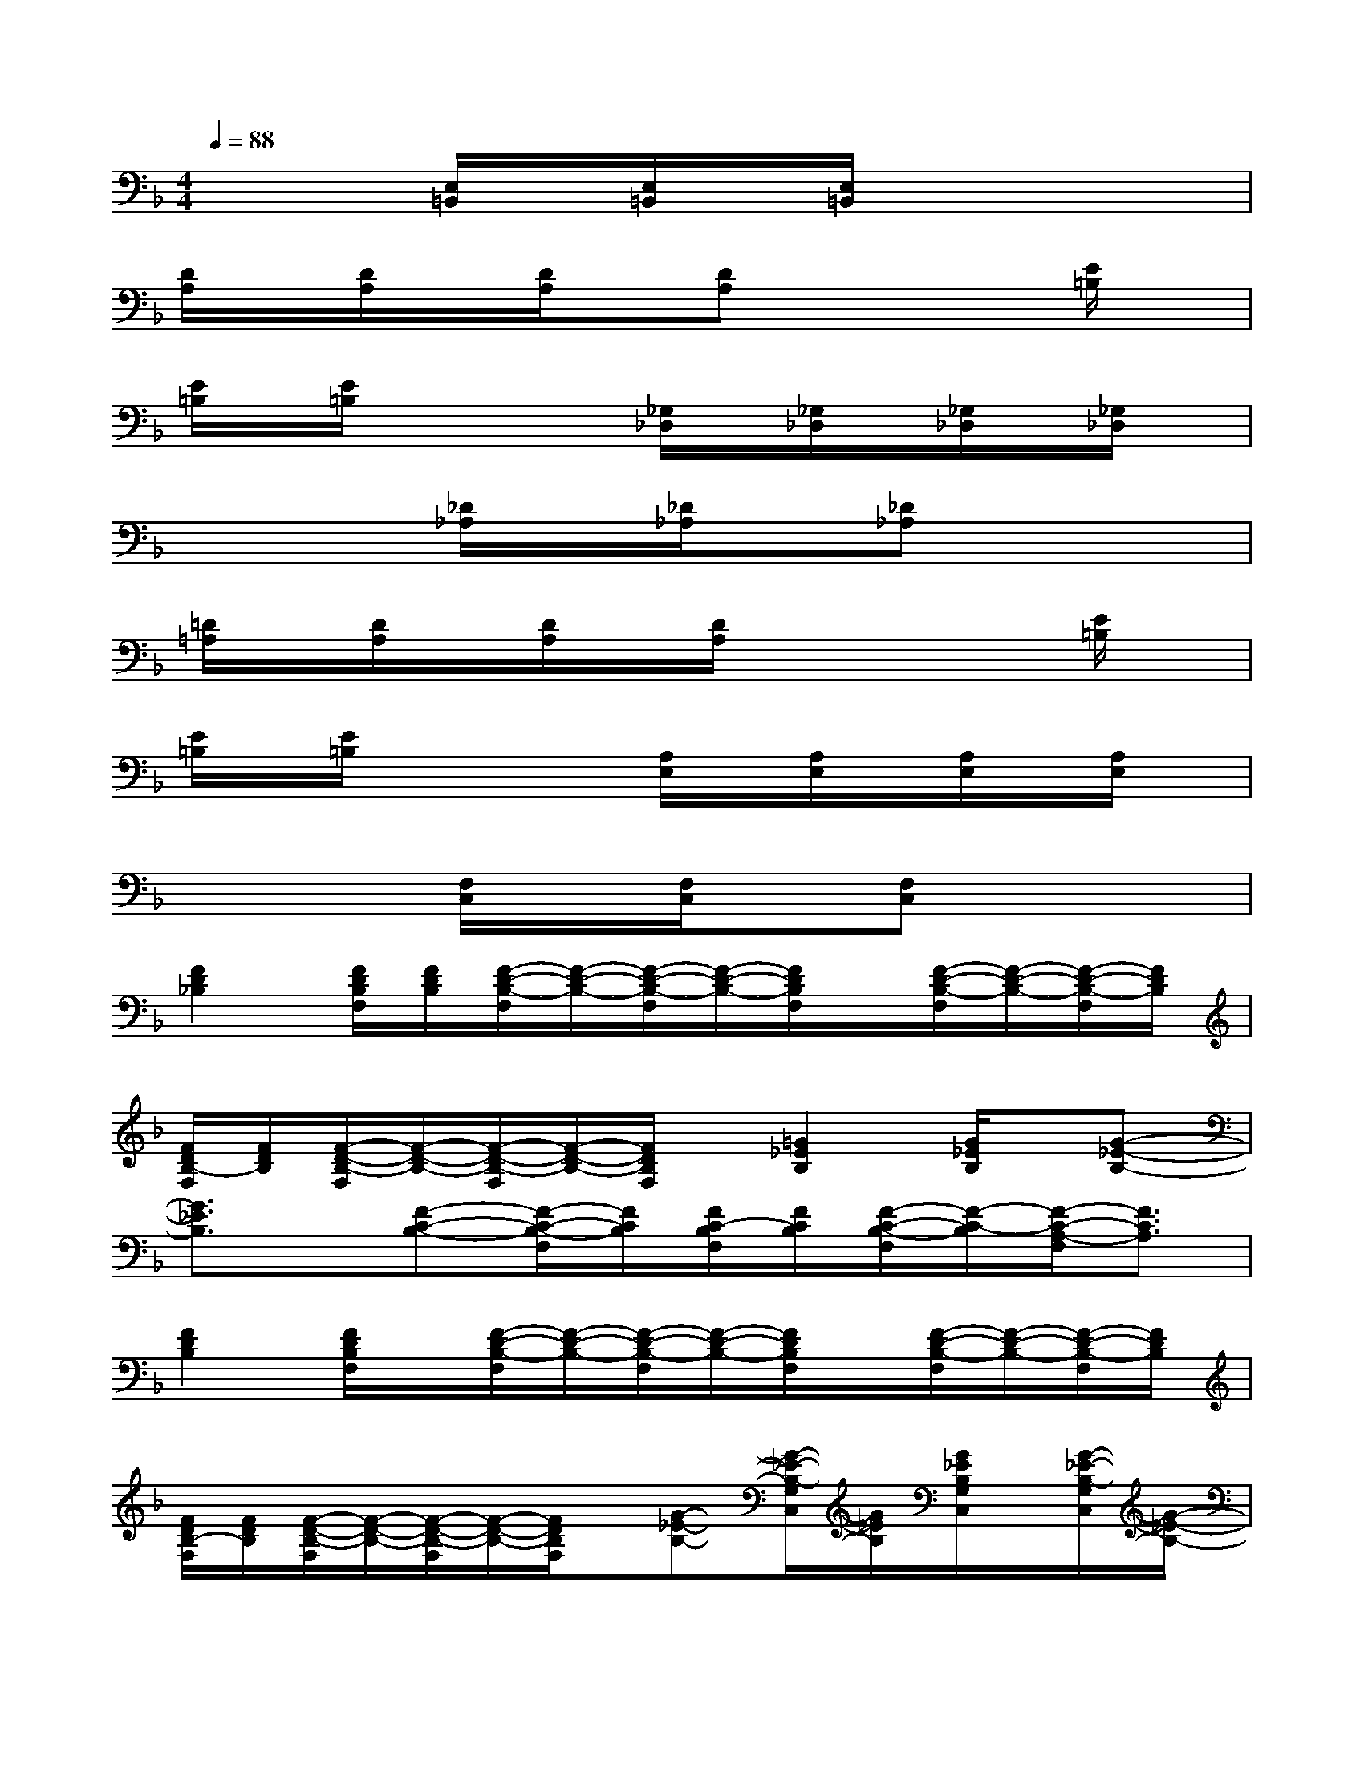 X:1
T:
M:4/4
L:1/8
Q:1/4=88
K:F%1flats
V:1
x3[E,/2=B,,/2]x/2[E,/2=B,,/2]x/2[E,/2=B,,/2]x2x/2|
[D/2A,/2]x/2[D/2A,/2]x/2[D/2A,/2]x/2[DA,]x3[E/2=B,/2]x/2|
[E/2=B,/2]x/2[E/2=B,/2]x2x/2[_G,/2_D,/2]x/2[_G,/2_D,/2]x/2[_G,/2_D,/2]x/2[_G,/2_D,/2]x/2|
x3[_D/2_A,/2]x/2[_D/2_A,/2]x/2[_D_A,]x2|
[=D/2=A,/2]x/2[D/2A,/2]x/2[D/2A,/2]x/2[D/2A,/2]x3x/2[E/2=B,/2]x/2|
[E/2=B,/2]x/2[E/2=B,/2]x2x/2[A,/2E,/2]x/2[A,/2E,/2]x/2[A,/2E,/2]x/2[A,/2E,/2]x/2|
x3[F,/2C,/2]x/2[F,/2C,/2]x/2[F,C,]x2|
[F2D2_B,2][F/2D/2B,/2F,/2][F/2D/2B,/2][F/2-D/2-B,/2-F,/2][F/2-D/2-B,/2-][F/2-D/2-B,/2-F,/2][F/2-D/2-B,/2-][F/2D/2B,/2F,/2]x/2[F/2-D/2-B,/2-F,/2][F/2-D/2-B,/2-][F/2-D/2-B,/2-F,/2][F/2D/2B,/2]|
[F/2D/2B,/2-F,/2][F/2D/2B,/2][F/2-D/2-B,/2-F,/2][F/2-D/2-B,/2-][F/2-D/2-B,/2-F,/2][F/2-D/2-B,/2-][F/2D/2B,/2F,/2]x/2[=G2_E2B,2][G/2_E/2B,/2]x/2[G-_E-B,-]|
[G3/2_E3/2B,3/2]x/2[F-C-B,-][F/2-C/2-B,/2-F,/2][F/2C/2B,/2][F/2C/2-B,/2F,/2][F/2C/2B,/2][F/2-C/2-B,/2-F,/2][F/2-C/2-B,/2][F/2-C/2-A,/2-F,/2][F3/2C3/2A,3/2]|
[F2D2B,2][F/2D/2B,/2F,/2]x/2[F/2-D/2-B,/2-F,/2][F/2-D/2-B,/2-][F/2-D/2-B,/2-F,/2][F/2-D/2-B,/2-][F/2D/2B,/2F,/2]x/2[F/2-D/2-B,/2-F,/2][F/2-D/2-B,/2-][F/2-D/2-B,/2-F,/2][F/2D/2B,/2]|
[F/2D/2B,/2-F,/2][F/2D/2B,/2][F/2-D/2-B,/2-F,/2][F/2-D/2-B,/2-][F/2-D/2-B,/2-F,/2][F/2-D/2-B,/2-][F/2D/2B,/2F,/2]x/2[G-_E-B,-][G/2-_E/2-B,/2-G,/2C,/2][G/2_E/2B,/2][G/2_E/2B,/2G,/2C,/2]x/2[G/2-_E/2-B,/2-G,/2C,/2][G/2-_E/2-B,/2-]|
[G/2-_E/2-B,/2-G,/2C,/2][G/2-_E/2-B,/2-][G/2_E/2B,/2G,/2C,/2]x/2[F-C-B,-][F/2-C/2-B,/2-F,/2C,/2][F/2C/2B,/2][F,/2C,/2][F/2C/2B,/2][F/2-C/2-B,/2-F,/2C,/2][F/2-C/2-B,/2][F/2-C/2-A,/2-F,/2C,/2][F3/2C3/2A,3/2]|
[G/2-_E/2-B,/2-_E,/2][G/2-_E/2-B,/2-][G/2-_E/2-B,/2-_E,/2][G/2_E/2B,/2][G/2_E/2B,/2_E,/2][G/2_E/2B,/2][G/2-_E/2-B,/2-_E,/2][G/2-_E/2-B,/2-][G/2-_E/2-B,/2-_E,/2][G/2-_E/2-B,/2-][G/2_E/2B,/2_E,/2]x/2[F/2-C/2-A,/2-F,/2][F/2-C/2-A,/2-][F/2-C/2-A,/2-F,/2][F/2C/2-A,/2]|
[F/2C/2A,/2F,/2][F/2C/2A,/2][F/2-C/2-A,/2-F,/2][F/2-C/2-A,/2-][F/2-C/2-A,/2-F,/2][F/2-C/2-A,/2-][F/2C/2A,/2F,/2]x/2[G/2-D/2-B,/2-G,/2D,/2][G/2-D/2-B,/2-][G/2-D/2-B,/2-G,/2D,/2][G/2D/2B,/2][G/2D/2B,/2G,/2D,/2][G/2D/2B,/2][G/2-D/2-B,/2-G,/2D,/2][G/2-D/2-B,/2-]|
[G/2-D/2-B,/2-G,/2D,/2][G/2-D/2-B,/2-][G/2D/2B,/2G,/2D,/2]x/2[F/2-D/2-C/2B,/2-F,/2][F/2-D/2-B,/2-][F/2-D/2-C/2B,/2-F,/2][F/2D/2B,/2][F/2D/2C/2B,/2F,/2][F/2D/2B,/2][F/2-D/2-C/2B,/2-F,/2][F/2-D/2-B,/2][F/2-D/2-C/2A,/2-F,/2][F/2-D/2-A,/2-][F/2-D/2-C/2A,/2-F,/2][F/2D/2A,/2]